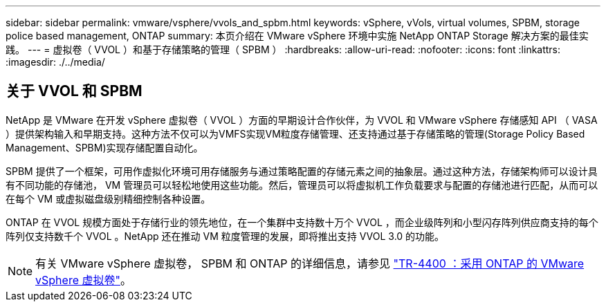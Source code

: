---
sidebar: sidebar 
permalink: vmware/vsphere/vvols_and_spbm.html 
keywords: vSphere, vVols, virtual volumes, SPBM, storage police based management, ONTAP 
summary: 本页介绍在 VMware vSphere 环境中实施 NetApp ONTAP Storage 解决方案的最佳实践。 
---
= 虚拟卷（ VVOL ）和基于存储策略的管理（ SPBM ）
:hardbreaks:
:allow-uri-read: 
:nofooter: 
:icons: font
:linkattrs: 
:imagesdir: ./../media/




== 关于 VVOL 和 SPBM

NetApp 是 VMware 在开发 vSphere 虚拟卷（ VVOL ）方面的早期设计合作伙伴，为 VVOL 和 VMware vSphere 存储感知 API （ VASA ）提供架构输入和早期支持。这种方法不仅可以为VMFS实现VM粒度存储管理、还支持通过基于存储策略的管理(Storage Policy Based Management、SPBM)实现存储配置自动化。

SPBM 提供了一个框架，可用作虚拟化环境可用存储服务与通过策略配置的存储元素之间的抽象层。通过这种方法，存储架构师可以设计具有不同功能的存储池， VM 管理员可以轻松地使用这些功能。然后，管理员可以将虚拟机工作负载要求与配置的存储池进行匹配，从而可以在每个 VM 或虚拟磁盘级别精细控制各种设置。

ONTAP 在 VVOL 规模方面处于存储行业的领先地位，在一个集群中支持数十万个 VVOL ，而企业级阵列和小型闪存阵列供应商支持的每个阵列仅支持数千个 VVOL 。NetApp 还在推动 VM 粒度管理的发展，即将推出支持 VVOL 3.0 的功能。


NOTE: 有关 VMware vSphere 虚拟卷， SPBM 和 ONTAP 的详细信息，请参见 https://www.netapp.com/pdf.html?item=/media/13555-tr4400.pdf["TR-4400 ：采用 ONTAP 的 VMware vSphere 虚拟卷"^]。
